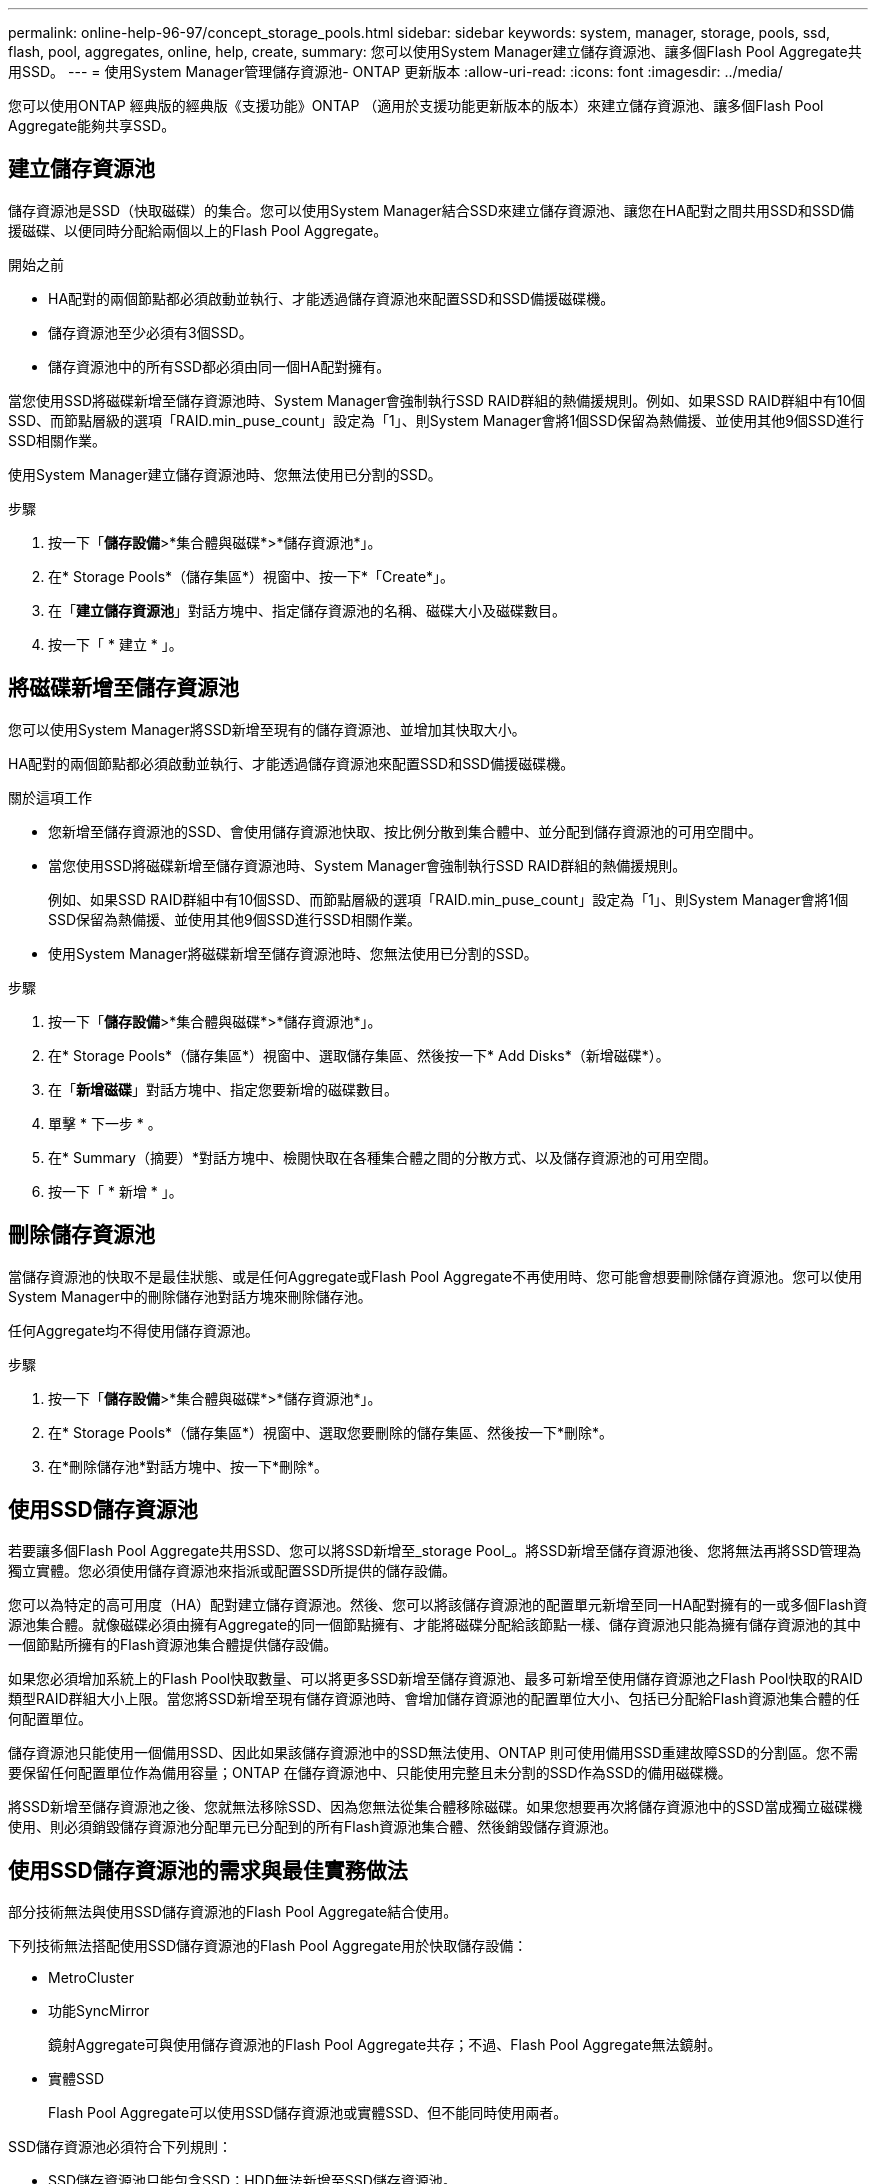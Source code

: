 ---
permalink: online-help-96-97/concept_storage_pools.html 
sidebar: sidebar 
keywords: system, manager, storage, pools, ssd, flash, pool, aggregates, online, help, create, 
summary: 您可以使用System Manager建立儲存資源池、讓多個Flash Pool Aggregate共用SSD。 
---
= 使用System Manager管理儲存資源池- ONTAP 更新版本
:allow-uri-read: 
:icons: font
:imagesdir: ../media/


[role="lead"]
您可以使用ONTAP 經典版的經典版《支援功能》ONTAP （適用於支援功能更新版本的版本）來建立儲存資源池、讓多個Flash Pool Aggregate能夠共享SSD。



== 建立儲存資源池

儲存資源池是SSD（快取磁碟）的集合。您可以使用System Manager結合SSD來建立儲存資源池、讓您在HA配對之間共用SSD和SSD備援磁碟、以便同時分配給兩個以上的Flash Pool Aggregate。

.開始之前
* HA配對的兩個節點都必須啟動並執行、才能透過儲存資源池來配置SSD和SSD備援磁碟機。
* 儲存資源池至少必須有3個SSD。
* 儲存資源池中的所有SSD都必須由同一個HA配對擁有。


當您使用SSD將磁碟新增至儲存資源池時、System Manager會強制執行SSD RAID群組的熱備援規則。例如、如果SSD RAID群組中有10個SSD、而節點層級的選項「RAID.min_puse_count」設定為「1」、則System Manager會將1個SSD保留為熱備援、並使用其他9個SSD進行SSD相關作業。

使用System Manager建立儲存資源池時、您無法使用已分割的SSD。

.步驟
. 按一下「*儲存設備*>*集合體與磁碟*>*儲存資源池*」。
. 在* Storage Pools*（儲存集區*）視窗中、按一下*「Create*」。
. 在「*建立儲存資源池*」對話方塊中、指定儲存資源池的名稱、磁碟大小及磁碟數目。
. 按一下「 * 建立 * 」。




== 將磁碟新增至儲存資源池

您可以使用System Manager將SSD新增至現有的儲存資源池、並增加其快取大小。

HA配對的兩個節點都必須啟動並執行、才能透過儲存資源池來配置SSD和SSD備援磁碟機。

.關於這項工作
* 您新增至儲存資源池的SSD、會使用儲存資源池快取、按比例分散到集合體中、並分配到儲存資源池的可用空間中。
* 當您使用SSD將磁碟新增至儲存資源池時、System Manager會強制執行SSD RAID群組的熱備援規則。
+
例如、如果SSD RAID群組中有10個SSD、而節點層級的選項「RAID.min_puse_count」設定為「1」、則System Manager會將1個SSD保留為熱備援、並使用其他9個SSD進行SSD相關作業。

* 使用System Manager將磁碟新增至儲存資源池時、您無法使用已分割的SSD。


.步驟
. 按一下「*儲存設備*>*集合體與磁碟*>*儲存資源池*」。
. 在* Storage Pools*（儲存集區*）視窗中、選取儲存集區、然後按一下* Add Disks*（新增磁碟*）。
. 在「*新增磁碟*」對話方塊中、指定您要新增的磁碟數目。
. 單擊 * 下一步 * 。
. 在* Summary（摘要）*對話方塊中、檢閱快取在各種集合體之間的分散方式、以及儲存資源池的可用空間。
. 按一下「 * 新增 * 」。




== 刪除儲存資源池

當儲存資源池的快取不是最佳狀態、或是任何Aggregate或Flash Pool Aggregate不再使用時、您可能會想要刪除儲存資源池。您可以使用System Manager中的刪除儲存池對話方塊來刪除儲存池。

任何Aggregate均不得使用儲存資源池。

.步驟
. 按一下「*儲存設備*>*集合體與磁碟*>*儲存資源池*」。
. 在* Storage Pools*（儲存集區*）視窗中、選取您要刪除的儲存集區、然後按一下*刪除*。
. 在*刪除儲存池*對話方塊中、按一下*刪除*。




== 使用SSD儲存資源池

若要讓多個Flash Pool Aggregate共用SSD、您可以將SSD新增至_storage Pool_。將SSD新增至儲存資源池後、您將無法再將SSD管理為獨立實體。您必須使用儲存資源池來指派或配置SSD所提供的儲存設備。

您可以為特定的高可用度（HA）配對建立儲存資源池。然後、您可以將該儲存資源池的配置單元新增至同一HA配對擁有的一或多個Flash資源池集合體。就像磁碟必須由擁有Aggregate的同一個節點擁有、才能將磁碟分配給該節點一樣、儲存資源池只能為擁有儲存資源池的其中一個節點所擁有的Flash資源池集合體提供儲存設備。

如果您必須增加系統上的Flash Pool快取數量、可以將更多SSD新增至儲存資源池、最多可新增至使用儲存資源池之Flash Pool快取的RAID類型RAID群組大小上限。當您將SSD新增至現有儲存資源池時、會增加儲存資源池的配置單位大小、包括已分配給Flash資源池集合體的任何配置單位。

儲存資源池只能使用一個備用SSD、因此如果該儲存資源池中的SSD無法使用、ONTAP 則可使用備用SSD重建故障SSD的分割區。您不需要保留任何配置單位作為備用容量；ONTAP 在儲存資源池中、只能使用完整且未分割的SSD作為SSD的備用磁碟機。

將SSD新增至儲存資源池之後、您就無法移除SSD、因為您無法從集合體移除磁碟。如果您想要再次將儲存資源池中的SSD當成獨立磁碟機使用、則必須銷毀儲存資源池分配單元已分配到的所有Flash資源池集合體、然後銷毀儲存資源池。



== 使用SSD儲存資源池的需求與最佳實務做法

部分技術無法與使用SSD儲存資源池的Flash Pool Aggregate結合使用。

下列技術無法搭配使用SSD儲存資源池的Flash Pool Aggregate用於快取儲存設備：

* MetroCluster
* 功能SyncMirror
+
鏡射Aggregate可與使用儲存資源池的Flash Pool Aggregate共存；不過、Flash Pool Aggregate無法鏡射。

* 實體SSD
+
Flash Pool Aggregate可以使用SSD儲存資源池或實體SSD、但不能同時使用兩者。



SSD儲存資源池必須符合下列規則：

* SSD儲存資源池只能包含SSD；HDD無法新增至SSD儲存資源池。
* SSD儲存資源池中的所有SSD都必須由相同的高可用度（HA）配對擁有。
* 您無法在儲存資源池中使用已分割為根資料分割的SSD。


如果您將單一儲存資源池的儲存設備提供給兩個不同RAID類型的快取、而且您將儲存資源池的大小擴充至超過RAID4的最大RAID群組大小、則RAID4配置單元中的額外分割區將不再使用。因此、最佳實務做法是讓儲存資源池的快取RAID類型保持一致。

您無法變更從儲存資源池配置的快取RAID群組RAID類型。您可以在新增第一個配置單元之前、先設定快取的RAID類型、之後就無法變更RAID類型。

當您建立儲存資源池或將SSD新增至現有儲存資源池時、必須使用相同大小的SSD。如果發生故障且沒有正確大小的備用SSD、ONTAP 則可以使用較大的SSD來更換故障的SSD。不過、較大的SSD大小適合儲存資源池中其他SSD的大小、導致SSD容量遺失。

儲存資源池只能使用一個備用SSD。如果儲存資源池為HA配對中兩個節點所擁有的Flash資源池集合體提供配置單元、則備用SSD可由任一節點擁有。不過、如果儲存資源池僅提供分配單元給HA配對中某個節點所擁有的Flash資源池集合體、則該SSD備援磁碟機必須由該節點擁有。



== 使用SSD儲存資源池的考量

SSD儲存資源池提供許多優點、但也會引進一些限制、您在決定使用SSD儲存資源池或專用SSD時應注意。

SSD儲存資源池只有在提供快取給兩個或多個Flash資源池集合體時才有意義。SSD儲存資源池提供下列優點：

* 提高Flash Pool Aggregate中使用SSD的儲存使用率
+
SSD儲存資源池可讓您在兩個或多個Flash Pool Aggregate之間共用同位元SSD、藉此降低同位元檢查所需的SSD整體百分比。

* 能夠在HA合作夥伴之間共用備援磁碟機
+
由於儲存資源池實際上是由HA配對擁有、因此其中一家HA合作夥伴擁有一部備援磁碟機、可在需要時作為整個SSD儲存資源池的備用磁碟機。

* 更妥善運用SSD效能
+
SSD提供的高效能可支援HA配對中的兩個控制器存取。



這些優勢必須與使用SSD儲存資源池的成本進行比較、包括下列項目：

* 減少故障隔離
+
單一SSD的遺失會影響所有包含其中一個分割區的RAID群組。在這種情況下、每個從SSD儲存池配置快取的Flash Pool Aggregate、若包含受影響的SSD、則會有一或多個RAID群組進行重建。

* 降低效能隔離
+
如果Flash Pool快取的大小不正確、則共享快取的Flash Pool Aggregate之間可能會發生快取爭用。適當的快取大小調整和QoS控制、可降低此風險。

* 降低管理彈性
+
當您將儲存設備新增至儲存資源池時、會增加所有Flash資源池快取的大小、這些快閃資源池快取包含來自該儲存資源池的一或多個配置單元；您無法判斷額外容量的分散方式。





== 將SSD新增至現有儲存資源池的考量、而非建立新的儲存資源池

您可以透過兩種方式來增加SSD快取的大小：將SSD新增至現有的SSD儲存資源池、或建立新的SSD儲存資源池。您的最佳方法取決於組態和儲存方案。

在建立新的儲存資源池和新增儲存容量至現有儲存資源池之間、選擇的方式類似於決定要建立新的RAID群組、或是將儲存設備新增至現有的RAID群組：

* 如果您要新增大量SSD、建立新的儲存資源池可提供更大的靈活度、因為新的儲存資源池的配置方式與現有的儲存資源池不同。
* 如果您只要新增幾個SSD、而增加現有Flash Pool快取的RAID群組大小並不是問題、那麼在現有儲存資源池中新增SSD可降低備用和同位元檢查成本、並自動配置新的儲存設備。


如果您的儲存資源池提供分配單元給快閃資源池集合體、而快取具有不同RAID類型、而且您將儲存資源池的大小擴充至超過RAID4 RAID群組大小上限、則不會使用RAID4配置單元中新增的分割區。



== 為何要將磁碟新增至儲存資源池

您可以將SSD新增至現有的儲存資源池、並增加其快取大小。當您將SSD新增至已分配給Flash Pool Aggregate之分配單元的儲存資源池時、會增加每個集合體的快取大小、以及儲存資源池的總快取。

如果尚未配置儲存資源池的配置單元、將SSD新增至該儲存資源池並不會影響SSD快取大小。

將SSD新增至現有儲存資源池時、SSD必須由儲存資源池中現有SSD的一個節點或同一個HA配對的另一個節點擁有。您可以新增HA配對任一節點所擁有的SSD。



== 儲存資源池的運作方式

_storage Pool_是SSD的集合。您可以結合SSD來建立儲存資源池、讓您同時在多個Flash Pool Aggregate之間共用SSD和SSD備援磁碟機。

儲存資源池由分配單元組成、可用來提供SSD和SSD備援磁碟機來集合體或增加現有的SSD大小。

將SSD新增至儲存資源池之後、您就無法再將SSD當作個別磁碟使用。您必須使用儲存資源池來指派或配置SSD所提供的儲存設備。



== 儲存資源池視窗

您可以使用「儲存資源池」視窗來建立、顯示及管理SSD的專屬快取、也稱為_storage Pools_。這些儲存資源池可與非根Aggregate建立關聯、以提供SSD快取和Flash Pool Aggregate來增加其大小。

此頁面不適用於包含具有All Flash Optimized特性設定之節點的叢集。



=== 命令按鈕

* *建立*
+
開啟「建立儲存資源池」對話方塊、您可以使用此對話方塊來建立儲存資源池。

* *新增磁碟*
+
開啟「新增磁碟」對話方塊、可讓您將快取磁碟新增至儲存資源池。

* *刪除*
+
刪除選取的儲存資源池。

* *重新整理*
+
更新視窗中的資訊。





=== 儲存資源池清單

* *名稱*
+
顯示儲存資源池的名稱。

* *總快取*
+
顯示儲存資源池的總快取大小。

* *備用快取*
+
顯示儲存資源池的可用備用快取大小。

* *已用快取（%）*
+
顯示儲存資源池已使用快取大小的百分比。

* *分配單位*
+
顯示總快取大小的最小分配單位、可用來增加儲存資源池的大小。

* *擁有者*
+
顯示HA配對的名稱、或儲存資源池所關聯的節點名稱。

* *州*
+
顯示儲存資源池的狀態、可以是「正常」、「降級」、「建立」、「刪除」、「重新指派」、 或成長。

* *健康*
+
顯示儲存資源池是否健全。





=== 詳細資料索引標籤

顯示所選儲存池的詳細資訊、例如名稱、健全狀況、儲存類型、磁碟數、總快取、 備用快取、已使用的快取大小（以百分比表示）和分配單元。索引標籤也會顯示儲存資源池所配置之集合體的名稱。



=== 磁碟索引標籤

顯示所選儲存池中磁碟的詳細資訊、例如名稱、磁碟類型、可用大小和總大小。

*相關資訊*

xref:task_provisioning_storage_by_creating_flash_pool_aggregate_manually.adoc[手動建立Flash Pool Aggregate來配置儲存設備]

xref:task_provisioning_cache_by_adding_disks.adoc[新增SSD來配置快取]

https://docs.netapp.com/us-en/ontap/disks-aggregates/index.html["磁碟與Aggregate管理"]

